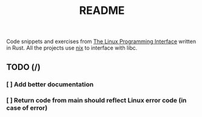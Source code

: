 #+TITLE: README
#+STARTUP: overview

Code snippets and exercises from [[https://man7.org/tlpi/][The Linux Programming Interface]] written in Rust. All the projects use [[https://github.com/nix-rust/nix][nix]] to interface with libc.

** TODO (/)
*** [ ] Add better documentation
*** [ ] Return code from main should reflect Linux error code (in case of error)
